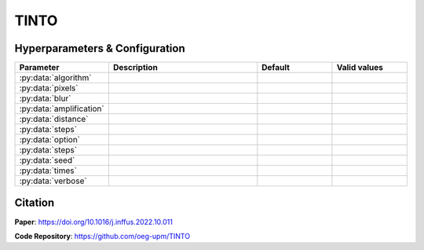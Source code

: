 TINTO
=====

Hyperparameters & Configuration
---------------
.. list-table:: 
   :widths: 20 40 20 20
   :header-rows: 1

   * - Parameter
     - Description
     - Default
     - Valid values
   * - :py:data:`algorithm`
     - 
     -
     -
   * - :py:data:`pixels`
     - 
     -
     -
   * - :py:data:`blur`
     - 
     -
     -
   * - :py:data:`amplification`
     - 
     -
     -
   * - :py:data:`distance`
     - 
     -
     -
   * - :py:data:`steps`
     - 
     -
     -
   * - :py:data:`option`
     - 
     -
     -
   * - :py:data:`steps`
     - 
     -
     -
   * - :py:data:`seed`
     - 
     -
     -
   * - :py:data:`times`
     - 
     -
     -
   * - :py:data:`verbose`
     - 
     -
     -

  

Citation
------
**Paper**: https://doi.org/10.1016/j.inffus.2022.10.011

**Code Repository**: https://github.com/oeg-upm/TINTO

